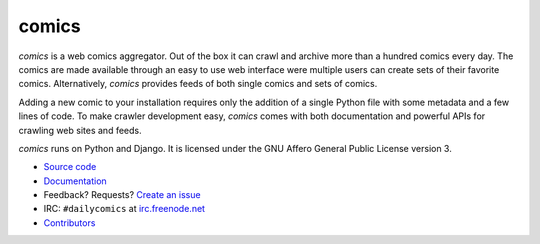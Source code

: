 comics
======

*comics* is a web comics aggregator. Out of the box it can crawl and archive
more than a hundred comics every day. The comics are made available through an
easy to use web interface were multiple users can create sets of their favorite
comics. Alternatively, *comics* provides feeds of both single comics and sets
of comics.

Adding a new comic to your installation requires only the addition of a single
Python file with some metadata and a few lines of code. To make crawler
development easy, *comics* comes with both documentation and powerful APIs for
crawling web sites and feeds.

*comics* runs on Python and Django. It is licensed under the GNU Affero General
Public License version 3.

- `Source code <http://github.com/jodal/comics>`_
- `Documentation <http://comics.readthedocs.org/>`_
- Feedback? Requests? `Create an issue <http://github.com/jodal/comics/issues>`_
- IRC: ``#dailycomics`` at `irc.freenode.net <http://freenode.net/>`_
- `Contributors <https://github.com/jodal/comics/contributors>`_
